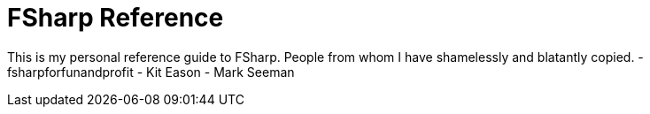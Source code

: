 = FSharp Reference

This is my personal reference guide to FSharp.
People from whom I have shamelessly and blatantly copied.
- fsharpforfunandprofit
- Kit Eason
- Mark Seeman